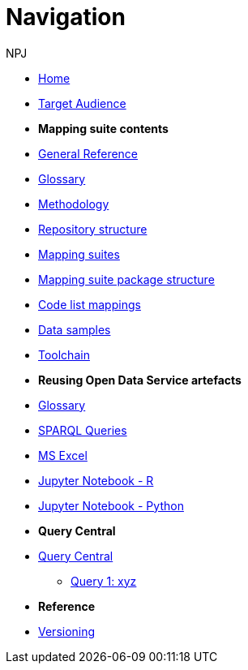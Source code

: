 :doctitle: Navigation
:doccode: ods-main-prod-004
:author: NPJ
:authoremail: nicole-anne.paterson-jones@ext.ec.europa.eu
:docdate: October 2023

* xref:ODS::index.adoc[Home]
* xref:audience.adoc[Target Audience]

* [.separated]#**Mapping suite contents**#
* xref:ODS::genref.adoc[General Reference]
* xref:ODS::glossary.adoc[Glossary]
* xref:mapping_suite/methodology.adoc[Methodology]
* xref:mapping_suite/repository-structure.adoc[Repository structure]
* xref:mapping_suite/index.adoc[Mapping suites]
* xref:mapping_suite/mapping-suite-structure.adoc[Mapping suite package structure]
* xref:mapping_suite/code-list-resources.adoc[Code list mappings]
* xref:mapping_suite/preparing-test-data.adoc[Data samples]
* xref:mapping_suite/toolchain.adoc[Toolchain]

* [.separated]#**Reusing Open Data Service artefacts**#
* xref:sample_app/sa_glossary.adoc[Glossary]
* xref:sample_app/sparql_queries.adoc[SPARQL Queries]
* xref:sample_app/ms_excel.adoc[MS Excel]
* xref:sample_app/jupyter_notebook_r.adoc[Jupyter Notebook - R]
* xref:sample_app/jupyter_notebook_python.adoc[Jupyter Notebook - Python]

* [.separated]#**Query Central**#
* xref:query_central/index.adoc[Query Central]
** xref:query_central/Query1.adoc[Query 1: xyz]

* [.separated]#**Reference**#
* xref:mapping_suite/versioning.adoc[Versioning]

